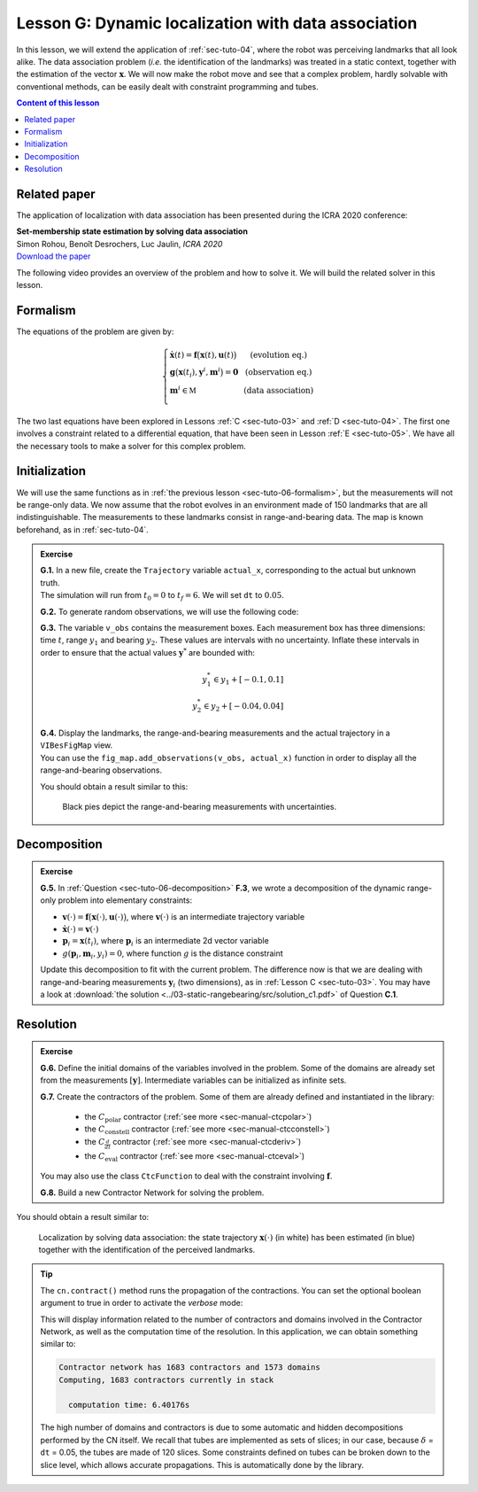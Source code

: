 .. _sec-tuto-07:

Lesson G: Dynamic localization with data association
====================================================

In this lesson, we will extend the application of :ref:`sec-tuto-04`, where the robot was perceiving landmarks that all look alike. The data association problem (*i.e.* the identification of the landmarks) was treated in a static context, together with the estimation of the vector :math:`\mathbf{x}`. We will now make the robot move and see that a complex problem, hardly solvable with conventional methods, can be easily dealt with constraint programming and tubes.


.. contents:: Content of this lesson


Related paper
-------------

The application of localization with data association has been presented during the ICRA 2020 conference:

| **Set-membership state estimation by solving data association**
| Simon Rohou, Benoît Desrochers, Luc Jaulin, *ICRA 2020*
| `Download the paper <http://simon-rohou.fr/research/datasso/datasso_paper.pdf?PHPSESSID=88a679b3n54fh04kt3l5lnmvv6>`_

The following video provides an overview of the problem and how to solve it. We will build the related solver in this lesson.

.. raw:: html

  <div style="position: relative; padding-bottom: 56.25%; height: 0; overflow: hidden; max-width: 100%; height: auto; margin-bottom: 30px;">
      <iframe src="https://www.youtube.com/embed/rkzouwuwo4I" frameborder="0" allowfullscreen style="position: absolute; top: 0; left: 0; width: 100%; height: 100%;"></iframe>
  </div>


Formalism
---------

The equations of the problem are given by:

.. math::

  \left\{ \begin{array}{llc}
  \dot{\mathbf{x}}(t)=\mathbf{f}\big(\mathbf{x}(t),\mathbf{u}(t)\big) & &  \text{(evolution eq.)}\\
  \mathbf{g}\big(\mathbf{x}(t_{i}),\mathbf{y}^{i},\mathbf{m}^{i}\big)=\mathbf{0} & &  \text{(observation eq.)}\\
  \mathbf{m}^{i}\in\mathbb{M} & & \text{(data association)}\\
  \end{array}\right.

The two last equations have been explored in Lessons :ref:`C <sec-tuto-03>` and :ref:`D <sec-tuto-04>`. The first one involves a constraint related to a differential equation, that have been seen in Lesson :ref:`E <sec-tuto-05>`. We have all the necessary tools to make a solver for this complex problem.


Initialization
--------------

We will use the same functions as in :ref:`the previous lesson <sec-tuto-06-formalism>`, but the measurements will not be range-only data. We now assume that the robot evolves in an environment made of 150 landmarks that are all indistinguishable. The measurements to these landmarks consist in range-and-bearing data. The map is known beforehand, as in :ref:`sec-tuto-04`.

.. admonition:: Exercise

  | **G.1.** In a new file, create the ``Trajectory`` variable ``actual_x``, corresponding to the actual but unknown truth.
  | The simulation will run from :math:`t_0=0` to :math:`t_f=6`. We will set ``dt`` to :math:`0.05`.

  **G.2.** To generate random observations, we will use the following code:

  .. tabs::

    .. code-tab:: py

      # Creating random map of landmarks
      nb_landmarks = 150
      map_area = IntervalVector(actual_x.codomain().subvector(0,1)).inflate(2)
      v_map = DataLoader.generate_landmarks_boxes(map_area, nb_landmarks)

      # Generating observations obs=(t,range,bearing) of these landmarks
      max_nb_obs = 20
      visi_range = Interval(0,4) # [0m,75m]
      visi_angle = Interval(-math.pi/4,math.pi/4) # frontal sonar
      v_obs = DataLoader.generate_observations(actual_x, v_map, max_nb_obs, True, visi_range, visi_angle)

    .. code-tab:: c++

      // Creating random map of landmarks
      int nb_landmarks = 150;
      IntervalVector map_area(actual_x.codomain().subvector(0,1)).inflate(2);
      vector<IntervalVector> v_map = DataLoader.generate_landmarks_boxes(map_area, nb_landmarks);

      // Generating observations obs=(t,range,bearing) of these landmarks
      int max_nb_obs = 20;
      Interval visi_range(0,4); // [0m,75m]
      Interval visi_angle(-math.pi/4,math.pi/4); // frontal sonar
      vector<IntervalVector> v_obs = DataLoader.generate_observations(actual_x, v_map, max_nb_obs, True, visi_range, visi_angle);

  **G.3.** The variable ``v_obs`` contains the measurement boxes. Each measurement box has three dimensions: time :math:`t`, range :math:`y_1` and bearing :math:`y_2`. These values are intervals with no uncertainty. Inflate these intervals in order to ensure that the actual values :math:`\mathbf{y}^*` are bounded with:

  .. math::

    y_1^*\in y_1+[-0.1,0.1]\\
    y_2^*\in y_2+[-0.04,0.04]

  | **G.4.** Display the landmarks, the range-and-bearing measurements and the actual trajectory in a ``VIBesFigMap`` view.
  | You can use the ``fig_map.add_observations(v_obs, actual_x)`` function in order to display all the range-and-bearing observations.

  You should obtain a result similar to this:

  .. figure:: img/datasso_obs.png

    Black pies depict the range-and-bearing measurements with uncertainties.


Decomposition
-------------

.. admonition:: Exercise

  **G.5.** In :ref:`Question <sec-tuto-06-decomposition>` **F.3**, we wrote a decomposition of the dynamic range-only problem into elementary constraints:

  - :math:`\mathbf{v}(\cdot)=\mathbf{f}\big(\mathbf{x}(\cdot),\mathbf{u}(\cdot)\big)`, where :math:`\mathbf{v}(\cdot)` is an intermediate trajectory variable
  - :math:`\dot{\mathbf{x}}(\cdot)=\mathbf{v}(\cdot)`
  - :math:`\mathbf{p}_i=\mathbf{x}(t_i)`, where :math:`\mathbf{p}_i` is an intermediate 2d vector variable
  - :math:`g(\mathbf{p}_i,\mathbf{m}_i,y_i)=0`, where function :math:`g` is the distance constraint

  Update this decomposition to fit with the current problem. The difference now is that we are dealing with range-and-bearing measurements :math:`\mathbf{y}_i` (two dimensions), as in :ref:`Lesson C <sec-tuto-03>`. You may have a look at :download:`the solution <../03-static-rangebearing/src/solution_c1.pdf>` of Question **C.1**.


Resolution
----------

.. admonition:: Exercise

  **G.6.** Define the initial domains of the variables involved in the problem. Some of the domains are already set from the measurements :math:`[\mathbf{y}]`. Intermediate variables can be initialized as infinite sets.

  **G.7.** Create the contractors of the problem. Some of them are already defined and instantiated in the library:

    * the :math:`C_{\textrm{polar}}` contractor (:ref:`see more <sec-manual-ctcpolar>`)
    * the :math:`C_{\textrm{constell}}` contractor (:ref:`see more <sec-manual-ctcconstell>`)
    * the :math:`C_{\frac{d}{dt}}` contractor (:ref:`see more <sec-manual-ctcderiv>`)
    * the :math:`C_{\textrm{eval}}` contractor (:ref:`see more <sec-manual-ctceval>`)

  You may also use the class ``CtcFunction`` to deal with the constraint involving :math:`\mathbf{f}`.

  **G.8.** Build a new Contractor Network for solving the problem.


You should obtain a result similar to:

.. figure:: img/datasso_solved.png
  
  Localization by solving data association: the state trajectory :math:`\mathbf{x}(\cdot)` (in white) has been estimated (in blue) together with the identification of the perceived landmarks.


.. tip::

  The ``cn.contract()`` method runs the propagation of the contractions. You can set the optional boolean argument to true in order to activate the *verbose* mode:

  .. tabs::

    .. code-tab:: py

      cn.contract(True)

    .. code-tab:: cpp

      cn.contract(true);

  This will display information related to the number of contractors and domains involved in the Contractor Network, as well as the computation time of the resolution.
  In this application, we can obtain something similar to:

  .. code:: bash

    Contractor network has 1683 contractors and 1573 domains
    Computing, 1683 contractors currently in stack

      computation time: 6.40176s

  The high number of domains and contractors is due to some automatic and hidden decompositions performed by the CN itself. We recall that tubes are implemented as sets of slices; in our case, because :math:`\delta` = ``dt`` = 0.05, the tubes are made of 120 slices. Some constraints defined on tubes can be broken down to the slice level, which allows accurate propagations. This is automatically done by the library.